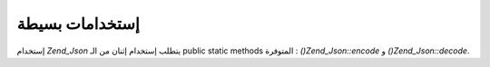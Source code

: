 .. _zend.json.basics:

إستخدامات بسيطة
===============

إستخدام *Zend_Json* يتطلب إستخدام إثنان من الـ public static methods المتوفرة
: *()Zend_Json::encode* و *()Zend_Json::decode*.

.. code-block:: php
   :linenos:

   <?php
   // Retrieve a value:
   $phpNative = Zend_Json::decode($encodedValue);

   // Encode it to return to the client:
   $json = Zend_Json::encode($phpNative);
   ?>

